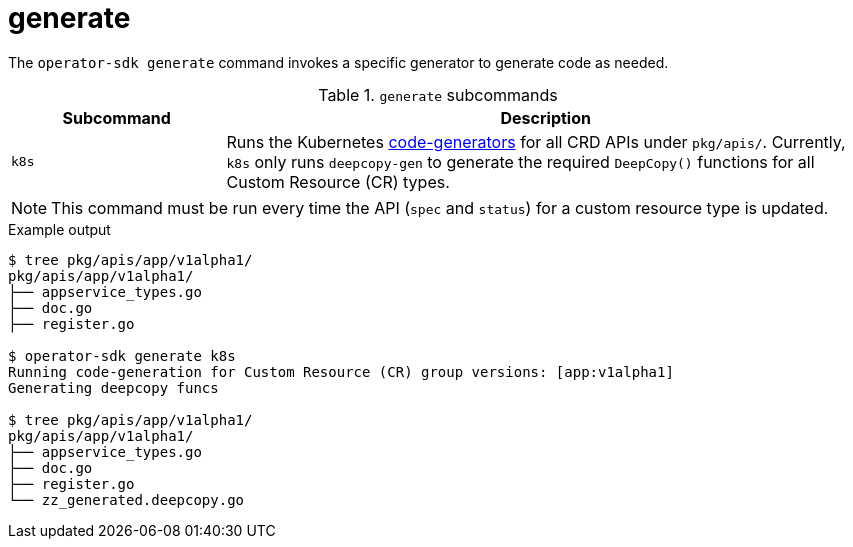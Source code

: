 [id="osdk-cli-reference-generate_{context}"]
= generate

The `operator-sdk generate` command invokes a specific generator to generate
code as needed.

.`generate` subcommands
[options="header",cols="1,3"]
|===
|Subcommand |Description

|`k8s`
|Runs the Kubernetes
link:https://github.com/kubernetes/code-generator[code-generators] for all CRD
APIs under `pkg/apis/`. Currently, `k8s` only runs `deepcopy-gen` to generate
the required `DeepCopy()` functions for all Custom Resource (CR) types.
|===

[NOTE]
====
This command must be run every time the API (`spec` and `status`) for a custom
resource type is updated.
====

.Example output
----
$ tree pkg/apis/app/v1alpha1/
pkg/apis/app/v1alpha1/
├── appservice_types.go
├── doc.go
├── register.go

$ operator-sdk generate k8s
Running code-generation for Custom Resource (CR) group versions: [app:v1alpha1]
Generating deepcopy funcs

$ tree pkg/apis/app/v1alpha1/
pkg/apis/app/v1alpha1/
├── appservice_types.go
├── doc.go
├── register.go
└── zz_generated.deepcopy.go
----
